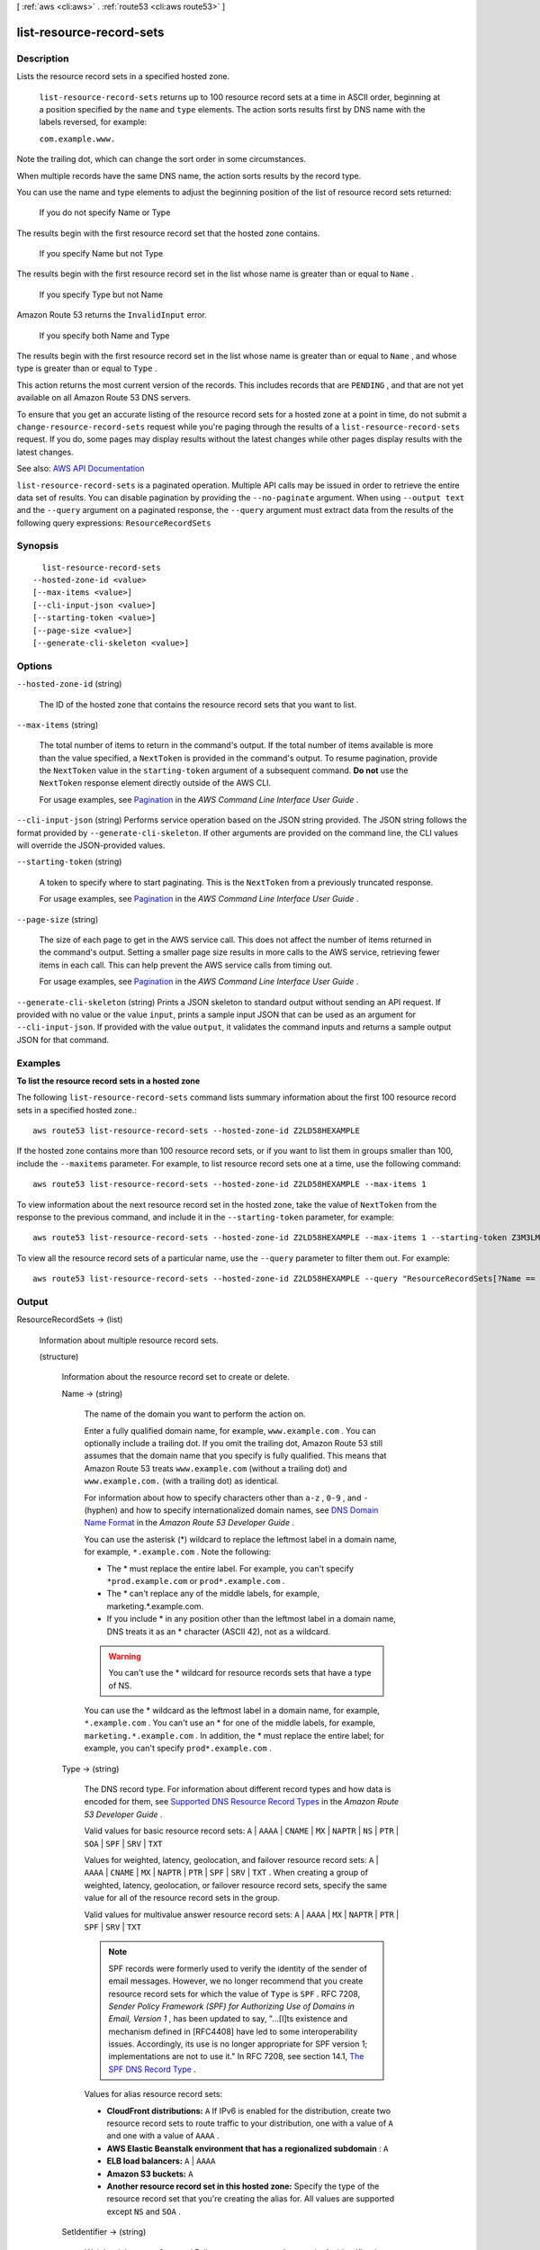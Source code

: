 [ :ref:`aws <cli:aws>` . :ref:`route53 <cli:aws route53>` ]

.. _cli:aws route53 list-resource-record-sets:


*************************
list-resource-record-sets
*************************



===========
Description
===========



Lists the resource record sets in a specified hosted zone.

 

 ``list-resource-record-sets`` returns up to 100 resource record sets at a time in ASCII order, beginning at a position specified by the ``name`` and ``type`` elements. The action sorts results first by DNS name with the labels reversed, for example:

 

 ``com.example.www.``  

 

Note the trailing dot, which can change the sort order in some circumstances.

 

When multiple records have the same DNS name, the action sorts results by the record type.

 

You can use the name and type elements to adjust the beginning position of the list of resource record sets returned:

  If you do not specify Name or Type  

The results begin with the first resource record set that the hosted zone contains.

  If you specify Name but not Type  

The results begin with the first resource record set in the list whose name is greater than or equal to ``Name`` .

  If you specify Type but not Name  

Amazon Route 53 returns the ``InvalidInput`` error.

  If you specify both Name and Type  

The results begin with the first resource record set in the list whose name is greater than or equal to ``Name`` , and whose type is greater than or equal to ``Type`` .

   

This action returns the most current version of the records. This includes records that are ``PENDING`` , and that are not yet available on all Amazon Route 53 DNS servers.

 

To ensure that you get an accurate listing of the resource record sets for a hosted zone at a point in time, do not submit a ``change-resource-record-sets`` request while you're paging through the results of a ``list-resource-record-sets`` request. If you do, some pages may display results without the latest changes while other pages display results with the latest changes.



See also: `AWS API Documentation <https://docs.aws.amazon.com/goto/WebAPI/route53-2013-04-01/ListResourceRecordSets>`_


``list-resource-record-sets`` is a paginated operation. Multiple API calls may be issued in order to retrieve the entire data set of results. You can disable pagination by providing the ``--no-paginate`` argument.
When using ``--output text`` and the ``--query`` argument on a paginated response, the ``--query`` argument must extract data from the results of the following query expressions: ``ResourceRecordSets``


========
Synopsis
========

::

    list-resource-record-sets
  --hosted-zone-id <value>
  [--max-items <value>]
  [--cli-input-json <value>]
  [--starting-token <value>]
  [--page-size <value>]
  [--generate-cli-skeleton <value>]




=======
Options
=======

``--hosted-zone-id`` (string)


  The ID of the hosted zone that contains the resource record sets that you want to list.

  

``--max-items`` (string)
 

  The total number of items to return in the command's output. If the total number of items available is more than the value specified, a ``NextToken`` is provided in the command's output. To resume pagination, provide the ``NextToken`` value in the ``starting-token`` argument of a subsequent command. **Do not** use the ``NextToken`` response element directly outside of the AWS CLI.

   

  For usage examples, see `Pagination <https://docs.aws.amazon.com/cli/latest/userguide/pagination.html>`_ in the *AWS Command Line Interface User Guide* .

   

``--cli-input-json`` (string)
Performs service operation based on the JSON string provided. The JSON string follows the format provided by ``--generate-cli-skeleton``. If other arguments are provided on the command line, the CLI values will override the JSON-provided values.

``--starting-token`` (string)
 

  A token to specify where to start paginating. This is the ``NextToken`` from a previously truncated response.

   

  For usage examples, see `Pagination <https://docs.aws.amazon.com/cli/latest/userguide/pagination.html>`_ in the *AWS Command Line Interface User Guide* .

   

``--page-size`` (string)
 

  The size of each page to get in the AWS service call. This does not affect the number of items returned in the command's output. Setting a smaller page size results in more calls to the AWS service, retrieving fewer items in each call. This can help prevent the AWS service calls from timing out.

   

  For usage examples, see `Pagination <https://docs.aws.amazon.com/cli/latest/userguide/pagination.html>`_ in the *AWS Command Line Interface User Guide* .

   

``--generate-cli-skeleton`` (string)
Prints a JSON skeleton to standard output without sending an API request. If provided with no value or the value ``input``, prints a sample input JSON that can be used as an argument for ``--cli-input-json``. If provided with the value ``output``, it validates the command inputs and returns a sample output JSON for that command.



========
Examples
========

**To list the resource record sets in a hosted zone**

The following ``list-resource-record-sets`` command lists summary information about the first 100 resource record sets in a specified hosted zone.::

  aws route53 list-resource-record-sets --hosted-zone-id Z2LD58HEXAMPLE

If the hosted zone contains more than 100 resource record sets, or if you want to list them in groups smaller than 100, include the ``--maxitems`` parameter. For example, to list resource record sets one at a time, use the following command::

  aws route53 list-resource-record-sets --hosted-zone-id Z2LD58HEXAMPLE --max-items 1

To view information about the next resource record set in the hosted zone, take the value of ``NextToken`` from the response to the previous command, and include it in the ``--starting-token`` parameter, for example::

  aws route53 list-resource-record-sets --hosted-zone-id Z2LD58HEXAMPLE --max-items 1 --starting-token Z3M3LMPEXAMPLE

To view all the resource record sets of a particular name, use the ``--query`` parameter to filter them out. For example::

  aws route53 list-resource-record-sets --hosted-zone-id Z2LD58HEXAMPLE --query "ResourceRecordSets[?Name == 'example.domain.']"



======
Output
======

ResourceRecordSets -> (list)

  

  Information about multiple resource record sets.

  

  (structure)

    

    Information about the resource record set to create or delete.

    

    Name -> (string)

      

      The name of the domain you want to perform the action on.

       

      Enter a fully qualified domain name, for example, ``www.example.com`` . You can optionally include a trailing dot. If you omit the trailing dot, Amazon Route 53 still assumes that the domain name that you specify is fully qualified. This means that Amazon Route 53 treats ``www.example.com`` (without a trailing dot) and ``www.example.com.`` (with a trailing dot) as identical.

       

      For information about how to specify characters other than ``a-z`` , ``0-9`` , and ``-`` (hyphen) and how to specify internationalized domain names, see `DNS Domain Name Format <http://docs.aws.amazon.com/Route53/latest/DeveloperGuide/DomainNameFormat.html>`_ in the *Amazon Route 53 Developer Guide* .

       

      You can use the asterisk (*) wildcard to replace the leftmost label in a domain name, for example, ``*.example.com`` . Note the following:

       

       
      * The * must replace the entire label. For example, you can't specify ``*prod.example.com`` or ``prod*.example.com`` . 
       
      * The * can't replace any of the middle labels, for example, marketing.*.example.com. 
       
      * If you include * in any position other than the leftmost label in a domain name, DNS treats it as an * character (ASCII 42), not as a wildcard. 

      .. warning::

         You can't use the * wildcard for resource records sets that have a type of NS. 

       
       

       

      You can use the * wildcard as the leftmost label in a domain name, for example, ``*.example.com`` . You can't use an * for one of the middle labels, for example, ``marketing.*.example.com`` . In addition, the * must replace the entire label; for example, you can't specify ``prod*.example.com`` .

      

      

    Type -> (string)

      

      The DNS record type. For information about different record types and how data is encoded for them, see `Supported DNS Resource Record Types <http://docs.aws.amazon.com/Route53/latest/DeveloperGuide/ResourceRecordTypes.html>`_ in the *Amazon Route 53 Developer Guide* .

       

      Valid values for basic resource record sets: ``A`` | ``AAAA`` | ``CNAME`` | ``MX`` | ``NAPTR`` | ``NS`` | ``PTR`` | ``SOA`` | ``SPF`` | ``SRV`` | ``TXT``  

       

      Values for weighted, latency, geolocation, and failover resource record sets: ``A`` | ``AAAA`` | ``CNAME`` | ``MX`` | ``NAPTR`` | ``PTR`` | ``SPF`` | ``SRV`` | ``TXT`` . When creating a group of weighted, latency, geolocation, or failover resource record sets, specify the same value for all of the resource record sets in the group.

       

      Valid values for multivalue answer resource record sets: ``A`` | ``AAAA`` | ``MX`` | ``NAPTR`` | ``PTR`` | ``SPF`` | ``SRV`` | ``TXT``  

       

      .. note::

         

        SPF records were formerly used to verify the identity of the sender of email messages. However, we no longer recommend that you create resource record sets for which the value of ``Type`` is ``SPF`` . RFC 7208, *Sender Policy Framework (SPF) for Authorizing Use of Domains in Email, Version 1* , has been updated to say, "...[I]ts existence and mechanism defined in [RFC4408] have led to some interoperability issues. Accordingly, its use is no longer appropriate for SPF version 1; implementations are not to use it." In RFC 7208, see section 14.1, `The SPF DNS Record Type <http://tools.ietf.org/html/rfc7208#section-14.1>`_ .

         

       

      Values for alias resource record sets:

       

       
      * **CloudFront distributions:**  ``A``   If IPv6 is enabled for the distribution, create two resource record sets to route traffic to your distribution, one with a value of ``A`` and one with a value of ``AAAA`` .  
       
      * **AWS Elastic Beanstalk environment that has a regionalized subdomain** : ``A``   
       
      * **ELB load balancers:**  ``A`` | ``AAAA``   
       
      * **Amazon S3 buckets:**  ``A``   
       
      * **Another resource record set in this hosted zone:** Specify the type of the resource record set that you're creating the alias for. All values are supported except ``NS`` and ``SOA`` . 
       

      

      

    SetIdentifier -> (string)

      

       *Weighted, Latency, Geo, and Failover resource record sets only:* An identifier that differentiates among multiple resource record sets that have the same combination of DNS name and type. The value of ``SetIdentifier`` must be unique for each resource record set that has the same combination of DNS name and type. Omit ``SetIdentifier`` for any other types of record sets.

      

      

    Weight -> (long)

      

       *Weighted resource record sets only:* Among resource record sets that have the same combination of DNS name and type, a value that determines the proportion of DNS queries that Amazon Route 53 responds to using the current resource record set. Amazon Route 53 calculates the sum of the weights for the resource record sets that have the same combination of DNS name and type. Amazon Route 53 then responds to queries based on the ratio of a resource's weight to the total. Note the following:

       

       
      * You must specify a value for the ``Weight`` element for every weighted resource record set. 
       
      * You can only specify one ``ResourceRecord`` per weighted resource record set. 
       
      * You can't create latency, failover, or geolocation resource record sets that have the same values for the ``Name`` and ``Type`` elements as weighted resource record sets. 
       
      * You can create a maximum of 100 weighted resource record sets that have the same values for the ``Name`` and ``Type`` elements. 
       
      * For weighted (but not weighted alias) resource record sets, if you set ``Weight`` to ``0`` for a resource record set, Amazon Route 53 never responds to queries with the applicable value for that resource record set. However, if you set ``Weight`` to ``0`` for all resource record sets that have the same combination of DNS name and type, traffic is routed to all resources with equal probability. The effect of setting ``Weight`` to ``0`` is different when you associate health checks with weighted resource record sets. For more information, see `Options for Configuring Amazon Route 53 Active-Active and Active-Passive Failover <http://docs.aws.amazon.com/Route53/latest/DeveloperGuide/dns-failover-configuring-options.html>`_ in the *Amazon Route 53 Developer Guide* . 
       

      

      

    Region -> (string)

      

       *Latency-based resource record sets only:* The Amazon EC2 Region where you created the resource that this resource record set refers to. The resource typically is an AWS resource, such as an EC2 instance or an ELB load balancer, and is referred to by an IP address or a DNS domain name, depending on the record type.

       

      .. note::

         

        Creating latency and latency alias resource record sets in private hosted zones is not supported.

         

       

      When Amazon Route 53 receives a DNS query for a domain name and type for which you have created latency resource record sets, Amazon Route 53 selects the latency resource record set that has the lowest latency between the end user and the associated Amazon EC2 Region. Amazon Route 53 then returns the value that is associated with the selected resource record set.

       

      Note the following:

       

       
      * You can only specify one ``ResourceRecord`` per latency resource record set. 
       
      * You can only create one latency resource record set for each Amazon EC2 Region. 
       
      * You aren't required to create latency resource record sets for all Amazon EC2 Regions. Amazon Route 53 will choose the region with the best latency from among the regions that you create latency resource record sets for. 
       
      * You can't create non-latency resource record sets that have the same values for the ``Name`` and ``Type`` elements as latency resource record sets. 
       

      

      

    GeoLocation -> (structure)

      

       *Geo location resource record sets only:* A complex type that lets you control how Amazon Route 53 responds to DNS queries based on the geographic origin of the query. For example, if you want all queries from Africa to be routed to a web server with an IP address of ``192.0.2.111`` , create a resource record set with a ``Type`` of ``A`` and a ``ContinentCode`` of ``AF`` .

       

      .. note::

         

        Creating geolocation and geolocation alias resource record sets in private hosted zones is not supported.

         

       

      If you create separate resource record sets for overlapping geographic regions (for example, one resource record set for a continent and one for a country on the same continent), priority goes to the smallest geographic region. This allows you to route most queries for a continent to one resource and to route queries for a country on that continent to a different resource.

       

      You can't create two geolocation resource record sets that specify the same geographic location.

       

      The value ``*`` in the ``CountryCode`` element matches all geographic locations that aren't specified in other geolocation resource record sets that have the same values for the ``Name`` and ``Type`` elements.

       

      .. warning::

         

        Geolocation works by mapping IP addresses to locations. However, some IP addresses aren't mapped to geographic locations, so even if you create geolocation resource record sets that cover all seven continents, Amazon Route 53 will receive some DNS queries from locations that it can't identify. We recommend that you create a resource record set for which the value of ``CountryCode`` is ``*`` , which handles both queries that come from locations for which you haven't created geolocation resource record sets and queries from IP addresses that aren't mapped to a location. If you don't create a ``*`` resource record set, Amazon Route 53 returns a "no answer" response for queries from those locations.

         

       

      You can't create non-geolocation resource record sets that have the same values for the ``Name`` and ``Type`` elements as geolocation resource record sets.

      

      ContinentCode -> (string)

        

        The two-letter code for the continent.

         

        Valid values: ``AF`` | ``AN`` | ``AS`` | ``EU`` | ``OC`` | ``NA`` | ``SA``  

         

        Constraint: Specifying ``ContinentCode`` with either ``CountryCode`` or ``SubdivisionCode`` returns an ``InvalidInput`` error.

        

        

      CountryCode -> (string)

        

        The two-letter code for the country.

        

        

      SubdivisionCode -> (string)

        

        The code for the subdivision, for example, a state in the United States or a province in Canada.

        

        

      

    Failover -> (string)

      

       *Failover resource record sets only:* To configure failover, you add the ``Failover`` element to two resource record sets. For one resource record set, you specify ``PRIMARY`` as the value for ``Failover`` ; for the other resource record set, you specify ``SECONDARY`` . In addition, you include the ``HealthCheckId`` element and specify the health check that you want Amazon Route 53 to perform for each resource record set.

       

      Except where noted, the following failover behaviors assume that you have included the ``HealthCheckId`` element in both resource record sets:

       

       
      * When the primary resource record set is healthy, Amazon Route 53 responds to DNS queries with the applicable value from the primary resource record set regardless of the health of the secondary resource record set. 
       
      * When the primary resource record set is unhealthy and the secondary resource record set is healthy, Amazon Route 53 responds to DNS queries with the applicable value from the secondary resource record set. 
       
      * When the secondary resource record set is unhealthy, Amazon Route 53 responds to DNS queries with the applicable value from the primary resource record set regardless of the health of the primary resource record set. 
       
      * If you omit the ``HealthCheckId`` element for the secondary resource record set, and if the primary resource record set is unhealthy, Amazon Route 53 always responds to DNS queries with the applicable value from the secondary resource record set. This is true regardless of the health of the associated endpoint. 
       

       

      You can't create non-failover resource record sets that have the same values for the ``Name`` and ``Type`` elements as failover resource record sets.

       

      For failover alias resource record sets, you must also include the ``EvaluateTargetHealth`` element and set the value to true.

       

      For more information about configuring failover for Amazon Route 53, see the following topics in the *Amazon Route 53 Developer Guide* : 

       

       
      * `Amazon Route 53 Health Checks and DNS Failover <http://docs.aws.amazon.com/Route53/latest/DeveloperGuide/dns-failover.html>`_   
       
      * `Configuring Failover in a Private Hosted Zone <http://docs.aws.amazon.com/Route53/latest/DeveloperGuide/dns-failover-private-hosted-zones.html>`_   
       

      

      

    MultiValueAnswer -> (boolean)

      

       *Multivalue answer resource record sets only* : To route traffic approximately randomly to multiple resources, such as web servers, create one multivalue answer record for each resource and specify ``true`` for ``MultiValueAnswer`` . Note the following:

       

       
      * If you associate a health check with a multivalue answer resource record set, Amazon Route 53 responds to DNS queries with the corresponding IP address only when the health check is healthy. 
       
      * If you don't associate a health check with a multivalue answer record, Amazon Route 53 always considers the record to be healthy. 
       
      * Amazon Route 53 responds to DNS queries with up to eight healthy records; if you have eight or fewer healthy records, Amazon Route 53 responds to all DNS queries with all the healthy records. 
       
      * If you have more than eight healthy records, Amazon Route 53 responds to different DNS resolvers with different combinations of healthy records. 
       
      * When all records are unhealthy, Amazon Route 53 responds to DNS queries with up to eight unhealthy records. 
       
      * If a resource becomes unavailable after a resolver caches a response, client software typically tries another of the IP addresses in the response. 
       

       

      You can't create multivalue answer alias records.

      

      

    TTL -> (long)

      

      The resource record cache time to live (TTL), in seconds. Note the following:

       

       
      * If you're creating or updating an alias resource record set, omit ``TTL`` . Amazon Route 53 uses the value of ``TTL`` for the alias target.  
       
      * If you're associating this resource record set with a health check (if you're adding a ``HealthCheckId`` element), we recommend that you specify a ``TTL`` of 60 seconds or less so clients respond quickly to changes in health status. 
       
      * All of the resource record sets in a group of weighted resource record sets must have the same value for ``TTL`` . 
       
      * If a group of weighted resource record sets includes one or more weighted alias resource record sets for which the alias target is an ELB load balancer, we recommend that you specify a ``TTL`` of 60 seconds for all of the non-alias weighted resource record sets that have the same name and type. Values other than 60 seconds (the TTL for load balancers) will change the effect of the values that you specify for ``Weight`` . 
       

      

      

    ResourceRecords -> (list)

      

      Information about the resource records to act upon.

       

      .. note::

         

        If you're creating an alias resource record set, omit ``ResourceRecords`` .

         

      

      (structure)

        

        Information specific to the resource record.

         

        .. note::

           

          If you're creating an alias resource record set, omit ``ResourceRecord`` .

           

        

        Value -> (string)

          

          The current or new DNS record value, not to exceed 4,000 characters. In the case of a ``DELETE`` action, if the current value does not match the actual value, an error is returned. For descriptions about how to format ``Value`` for different record types, see `Supported DNS Resource Record Types <http://docs.aws.amazon.com/Route53/latest/DeveloperGuide/ResourceRecordTypes.html>`_ in the *Amazon Route 53 Developer Guide* .

           

          You can specify more than one value for all record types except ``CNAME`` and ``SOA`` . 

           

          .. note::

             

            If you're creating an alias resource record set, omit ``Value`` .

             

          

          

        

      

    AliasTarget -> (structure)

      

       *Alias resource record sets only:* Information about the CloudFront distribution, AWS Elastic Beanstalk environment, ELB load balancer, Amazon S3 bucket, or Amazon Route 53 resource record set to which you're redirecting queries. The AWS Elastic Beanstalk environment must have a regionalized subdomain.

       

      If you're creating resource records sets for a private hosted zone, note the following:

       

       
      * You can't create alias resource record sets for CloudFront distributions in a private hosted zone. 
       
      * Creating geolocation alias resource record sets or latency alias resource record sets in a private hosted zone is unsupported. 
       
      * For information about creating failover resource record sets in a private hosted zone, see `Configuring Failover in a Private Hosted Zone <http://docs.aws.amazon.com/Route53/latest/DeveloperGuide/dns-failover-private-hosted-zones.html>`_ in the *Amazon Route 53 Developer Guide* . 
       

      

      HostedZoneId -> (string)

        

         *Alias resource records sets only* : The value used depends on where you want to route traffic:

          CloudFront distribution  

        Specify ``Z2FDTNDATAQYW2`` .

         

        .. note::

           

          Alias resource record sets for CloudFront can't be created in a private zone.

           

          Elastic Beanstalk environment  

        Specify the hosted zone ID for the region in which you created the environment. The environment must have a regionalized subdomain. For a list of regions and the corresponding hosted zone IDs, see `AWS Elastic Beanstalk <http://docs.aws.amazon.com/general/latest/gr/rande.html#elasticbeanstalk_region>`_ in the "AWS Regions and Endpoints" chapter of the *Amazon Web Services General Reference* .

          ELB load balancer  

        Specify the value of the hosted zone ID for the load balancer. Use the following methods to get the hosted zone ID:

         

         
        * `Elastic Load Balancing <http://docs.aws.amazon.com/general/latest/gr/rande.html#elb_region>`_ table in the "AWS Regions and Endpoints" chapter of the *Amazon Web Services General Reference* : Use the value in the "Amazon Route 53 Hosted Zone ID" column that corresponds with the region that you created your load balancer in. 
         
        * **AWS Management Console** : Go to the Amazon EC2 page, click **Load Balancers** in the navigation pane, select the load balancer, and get the value of the **Hosted zone** field on the **Description** tab. 
         
        * **Elastic Load Balancing API** : Use ``DescribeLoadBalancers`` to get the value of ``CanonicalHostedZoneNameId`` . For more information, see the applicable guide: 

           
          * Classic Load Balancer: `DescribeLoadBalancers <http://docs.aws.amazon.com/elasticloadbalancing/2012-06-01/APIReference/API_DescribeLoadBalancers.html>`_   
           
          * Application Load Balancer: `DescribeLoadBalancers <http://docs.aws.amazon.com/elasticloadbalancing/latest/APIReference/API_DescribeLoadBalancers.html>`_   
           

         
         
        * **AWS CLI** : Use `` `describe-load-balancers <http://docs.aws.amazon.com/cli/latest/reference/elb/describe-load-balancers.html>`_ `` to get the value of ``CanonicalHostedZoneNameID`` . 
         

          An Amazon S3 bucket configured as a static website  

        Specify the hosted zone ID for the region that you created the bucket in. For more information about valid values, see the `Amazon Simple Storage Service Website Endpoints <http://docs.aws.amazon.com/general/latest/gr/rande.html#s3_region>`_ table in the "AWS Regions and Endpoints" chapter of the *Amazon Web Services General Reference* .

          Another Amazon Route 53 resource record set in your hosted zone  

        Specify the hosted zone ID of your hosted zone. (An alias resource record set can't reference a resource record set in a different hosted zone.)

          

        

      DNSName -> (string)

        

         *Alias resource record sets only:* The value that you specify depends on where you want to route queries:

          CloudFront distribution  

        Specify the domain name that CloudFront assigned when you created your distribution.

         

        Your CloudFront distribution must include an alternate domain name that matches the name of the resource record set. For example, if the name of the resource record set is *acme.example.com* , your CloudFront distribution must include *acme.example.com* as one of the alternate domain names. For more information, see `Using Alternate Domain Names (CNAMEs) <http://docs.aws.amazon.com/AmazonCloudFront/latest/DeveloperGuide/CNAMEs.html>`_ in the *Amazon CloudFront Developer Guide* .

          Elastic Beanstalk environment  

        Specify the ``CNAME`` attribute for the environment. (The environment must have a regionalized domain name.) You can use the following methods to get the value of the CNAME attribute:

         

         
        * *AWS Management Console* : For information about how to get the value by using the console, see `Using Custom Domains with AWS Elastic Beanstalk <http://docs.aws.amazon.com/elasticbeanstalk/latest/dg/customdomains.html>`_ in the *AWS Elastic Beanstalk Developer Guide* . 
         
        * *Elastic Beanstalk API* : Use the ``DescribeEnvironments`` action to get the value of the ``CNAME`` attribute. For more information, see `DescribeEnvironments <http://docs.aws.amazon.com/elasticbeanstalk/latest/api/API_DescribeEnvironments.html>`_ in the *AWS Elastic Beanstalk API Reference* . 
         
        * *AWS CLI* : Use the ``describe-environments`` command to get the value of the ``CNAME`` attribute. For more information, see `describe-environments <http://docs.aws.amazon.com/cli/latest/reference/elasticbeanstalk/describe-environments.html>`_ in the *AWS Command Line Interface Reference* . 
         

          ELB load balancer  

        Specify the DNS name that is associated with the load balancer. Get the DNS name by using the AWS Management Console, the ELB API, or the AWS CLI. 

         

         
        * **AWS Management Console** : Go to the EC2 page, choose **Load Balancers** in the navigation pane, choose the load balancer, choose the **Description** tab, and get the value of the **DNS name** field. (If you're routing traffic to a Classic Load Balancer, get the value that begins with **dualstack** .)  
         
        * **Elastic Load Balancing API** : Use ``DescribeLoadBalancers`` to get the value of ``start-record-name`` . For more information, see the applicable guide: 

           
          * Classic Load Balancer: `DescribeLoadBalancers <http://docs.aws.amazon.com/elasticloadbalancing/2012-06-01/APIReference/API_DescribeLoadBalancers.html>`_   
           
          * Application Load Balancer: `DescribeLoadBalancers <http://docs.aws.amazon.com/elasticloadbalancing/latest/APIReference/API_DescribeLoadBalancers.html>`_   
           

         
         
        * **AWS CLI** : Use `` `describe-load-balancers <http://docs.aws.amazon.com/cli/latest/reference/elb/describe-load-balancers.html>`_ `` to get the value of ``start-record-name`` . 
         

          Amazon S3 bucket that is configured as a static website  

        Specify the domain name of the Amazon S3 website endpoint in which you created the bucket, for example, ``s3-website-us-east-2.amazonaws.com`` . For more information about valid values, see the table `Amazon Simple Storage Service (S3) Website Endpoints <http://docs.aws.amazon.com/general/latest/gr/rande.html#s3_region>`_ in the *Amazon Web Services General Reference* . For more information about using S3 buckets for websites, see `Getting Started with Amazon Route 53 <http://docs.aws.amazon.com/Route53/latest/DeveloperGuide/getting-started.html>`_ in the *Amazon Route 53 Developer Guide.*  

          Another Amazon Route 53 resource record set  

        Specify the value of the ``Name`` element for a resource record set in the current hosted zone.

          

        

      EvaluateTargetHealth -> (boolean)

        

         *Applies only to alias, failover alias, geolocation alias, latency alias, and weighted alias resource record sets:* When ``EvaluateTargetHealth`` is ``true`` , an alias resource record set inherits the health of the referenced AWS resource, such as an ELB load balancer, or the referenced resource record set.

         

        Note the following:

         

         
        * You can't set ``EvaluateTargetHealth`` to ``true`` when the alias target is a CloudFront distribution. 
         
        * If the AWS resource that you specify in ``AliasTarget`` is a resource record set or a group of resource record sets (for example, a group of weighted resource record sets), but it is not another alias resource record set, we recommend that you associate a health check with all of the resource record sets in the alias target. For more information, see `What Happens When You Omit Health Checks? <http://docs.aws.amazon.com/Route53/latest/DeveloperGuide/dns-failover-complex-configs.html#dns-failover-complex-configs-hc-omitting>`_ in the *Amazon Route 53 Developer Guide* . 
         
        * If you specify an Elastic Beanstalk environment in ``HostedZoneId`` and ``start-record-name`` , and if the environment contains an ELB load balancer, Elastic Load Balancing routes queries only to the healthy Amazon EC2 instances that are registered with the load balancer. (An environment automatically contains an ELB load balancer if it includes more than one EC2 instance.) If you set ``EvaluateTargetHealth`` to ``true`` and either no EC2 instances are healthy or the load balancer itself is unhealthy, Amazon Route 53 routes queries to other available resources that are healthy, if any. If the environment contains a single EC2 instance, there are no special requirements. 
         
        * If you specify an ELB load balancer in ``  AliasTarget `` , ELB routes queries only to the healthy EC2 instances that are registered with the load balancer. If no EC2 instances are healthy or if the load balancer itself is unhealthy, and if ``EvaluateTargetHealth`` is true for the corresponding alias resource record set, Amazon Route 53 routes queries to other resources. When you create a load balancer, you configure settings for ELB health checks; they're not Amazon Route 53 health checks, but they perform a similar function. Do not create Amazon Route 53 health checks for the EC2 instances that you register with an ELB load balancer. For more information, see `How Health Checks Work in More Complex Amazon Route 53 Configurations <http://docs.aws.amazon.com/Route53/latest/DeveloperGuide/dns-failover-complex-configs.html>`_ in the *Amazon Route 53 Developer Guide* . 
         
        * We recommend that you set ``EvaluateTargetHealth`` to true only when you have enough idle capacity to handle the failure of one or more endpoints. 
         

         

        For more information and examples, see `Amazon Route 53 Health Checks and DNS Failover <http://docs.aws.amazon.com/Route53/latest/DeveloperGuide/dns-failover.html>`_ in the *Amazon Route 53 Developer Guide* .

        

        

      

    HealthCheckId -> (string)

      

      If you want Amazon Route 53 to return this resource record set in response to a DNS query only when a health check is passing, include the ``HealthCheckId`` element and specify the ID of the applicable health check.

       

      Amazon Route 53 determines whether a resource record set is healthy based on one of the following:

       

       
      * By periodically sending a request to the endpoint that is specified in the health check 
       
      * By aggregating the status of a specified group of health checks (calculated health checks) 
       
      * By determining the current state of a CloudWatch alarm (CloudWatch metric health checks) 
       

       

      For more information, see `How Amazon Route 53 Determines Whether an Endpoint Is Healthy <http://docs.aws.amazon.com/Route53/latest/DeveloperGuide/dns-failover-determining-health-of-endpoints.html>`_ .

       

      The ``HealthCheckId`` element is only useful when Amazon Route 53 is choosing between two or more resource record sets to respond to a DNS query, and you want Amazon Route 53 to base the choice in part on the status of a health check. Configuring health checks only makes sense in the following configurations:

       

       
      * You're checking the health of the resource record sets in a group of weighted, latency, geolocation, or failover resource record sets, and you specify health check IDs for all of the resource record sets. If the health check for one resource record set specifies an endpoint that is not healthy, Amazon Route 53 stops responding to queries using the value for that resource record set. 
       
      * You set ``EvaluateTargetHealth`` to true for the resource record sets in a group of alias, weighted alias, latency alias, geolocation alias, or failover alias resource record sets, and you specify health check IDs for all of the resource record sets that are referenced by the alias resource record sets. 
       

       

      .. warning::

         

        Amazon Route 53 doesn't check the health of the endpoint specified in the resource record set, for example, the endpoint specified by the IP address in the ``Value`` element. When you add a ``HealthCheckId`` element to a resource record set, Amazon Route 53 checks the health of the endpoint that you specified in the health check. 

         

       

      For geolocation resource record sets, if an endpoint is unhealthy, Amazon Route 53 looks for a resource record set for the larger, associated geographic region. For example, suppose you have resource record sets for a state in the United States, for the United States, for North America, and for all locations. If the endpoint for the state resource record set is unhealthy, Amazon Route 53 checks the resource record sets for the United States, for North America, and for all locations (a resource record set for which the value of ``CountryCode`` is ``*`` ), in that order, until it finds a resource record set for which the endpoint is healthy. 

       

      If your health checks specify the endpoint only by domain name, we recommend that you create a separate health check for each endpoint. For example, create a health check for each ``HTTP`` server that is serving content for ``www.example.com`` . For the value of ``FullyQualifiedDomainName`` , specify the domain name of the server (such as ``us-east-2-www.example.com`` ), not the name of the resource record sets (example.com).

       

      .. warning::

         

        n this configuration, if you create a health check for which the value of ``FullyQualifiedDomainName`` matches the name of the resource record sets and then associate the health check with those resource record sets, health check results will be unpredictable.

         

       

      For more information, see the following topics in the *Amazon Route 53 Developer Guide* :

       

       
      * `Amazon Route 53 Health Checks and DNS Failover <http://docs.aws.amazon.com/Route53/latest/DeveloperGuide/dns-failover.html>`_   
       
      * `Configuring Failover in a Private Hosted Zone <http://docs.aws.amazon.com/Route53/latest/DeveloperGuide/dns-failover-private-hosted-zones.html>`_   
       

      

      

    TrafficPolicyInstanceId -> (string)

      

      When you create a traffic policy instance, Amazon Route 53 automatically creates a resource record set. ``TrafficPolicyInstanceId`` is the ID of the traffic policy instance that Amazon Route 53 created this resource record set for.

       

      .. warning::

         

        To delete the resource record set that is associated with a traffic policy instance, use ``delete-traffic-policy-instance`` . Amazon Route 53 will delete the resource record set automatically. If you delete the resource record set by using ``change-resource-record-sets`` , Amazon Route 53 doesn't automatically delete the traffic policy instance, and you'll continue to be charged for it even though it's no longer in use. 

         

      

      

    

  

IsTruncated -> (boolean)

  

  A flag that indicates whether more resource record sets remain to be listed. If your results were truncated, you can make a follow-up pagination request by using the ``NextRecordName`` element.

  

  

NextRecordName -> (string)

  

  If the results were truncated, the name of the next record in the list.

   

  This element is present only if ``IsTruncated`` is true. 

  

  

NextRecordType -> (string)

  

  If the results were truncated, the type of the next record in the list.

   

  This element is present only if ``IsTruncated`` is true. 

  

  

NextRecordIdentifier -> (string)

  

   *Weighted, latency, geolocation, and failover resource record sets only* : If results were truncated for a given DNS name and type, the value of ``SetIdentifier`` for the next resource record set that has the current DNS name and type.

  

  

MaxItems -> (string)

  

  The maximum number of records you requested.

  

  


